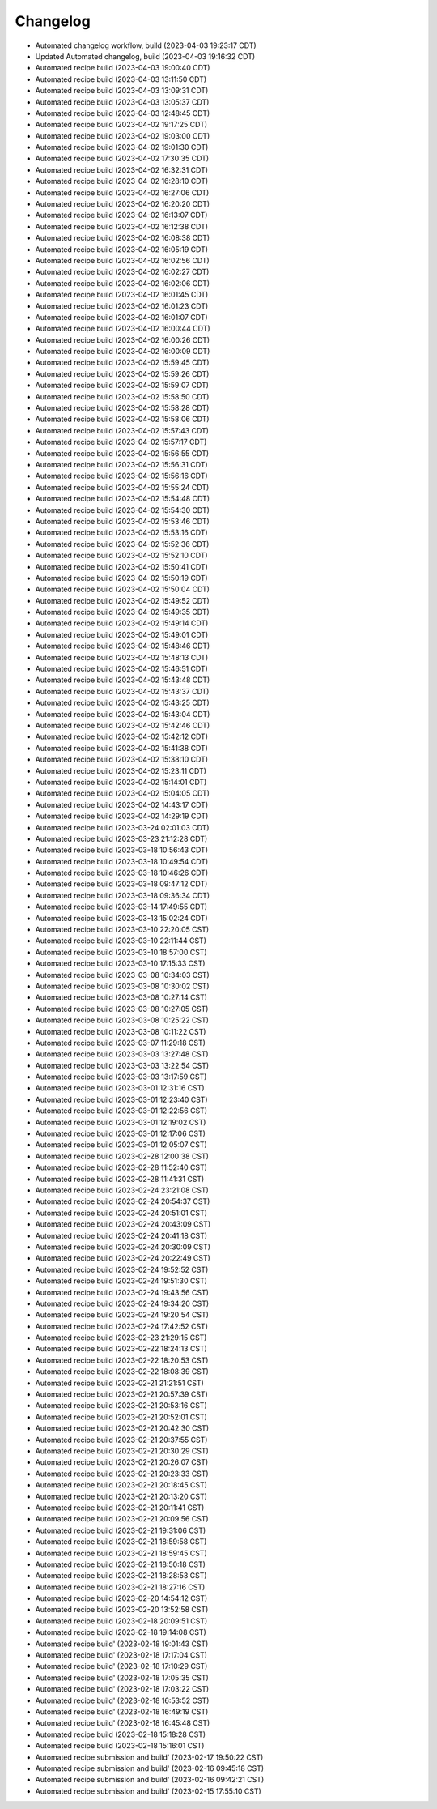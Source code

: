 Changelog
##################

- Automated changelog workflow, build (2023-04-03 19:23:17 CDT)
- Updated Automated changelog, build (2023-04-03 19:16:32 CDT)
- Automated recipe build (2023-04-03 19:00:40 CDT)
- Automated recipe build (2023-04-03 13:11:50 CDT)
- Automated recipe build (2023-04-03 13:09:31 CDT)
- Automated recipe build (2023-04-03 13:05:37 CDT)
- Automated recipe build (2023-04-03 12:48:45 CDT)
- Automated recipe build (2023-04-02 19:17:25 CDT)
- Automated recipe build (2023-04-02 19:03:00 CDT)
- Automated recipe build (2023-04-02 19:01:30 CDT)
- Automated recipe build (2023-04-02 17:30:35 CDT)
- Automated recipe build (2023-04-02 16:32:31 CDT)
- Automated recipe build (2023-04-02 16:28:10 CDT)
- Automated recipe build (2023-04-02 16:27:06 CDT)
- Automated recipe build (2023-04-02 16:20:20 CDT)
- Automated recipe build (2023-04-02 16:13:07 CDT)
- Automated recipe build (2023-04-02 16:12:38 CDT)
- Automated recipe build (2023-04-02 16:08:38 CDT)
- Automated recipe build (2023-04-02 16:05:19 CDT)
- Automated recipe build (2023-04-02 16:02:56 CDT)
- Automated recipe build (2023-04-02 16:02:27 CDT)
- Automated recipe build (2023-04-02 16:02:06 CDT)
- Automated recipe build (2023-04-02 16:01:45 CDT)
- Automated recipe build (2023-04-02 16:01:23 CDT)
- Automated recipe build (2023-04-02 16:01:07 CDT)
- Automated recipe build (2023-04-02 16:00:44 CDT)
- Automated recipe build (2023-04-02 16:00:26 CDT)
- Automated recipe build (2023-04-02 16:00:09 CDT)
- Automated recipe build (2023-04-02 15:59:45 CDT)
- Automated recipe build (2023-04-02 15:59:26 CDT)
- Automated recipe build (2023-04-02 15:59:07 CDT)
- Automated recipe build (2023-04-02 15:58:50 CDT)
- Automated recipe build (2023-04-02 15:58:28 CDT)
- Automated recipe build (2023-04-02 15:58:06 CDT)
- Automated recipe build (2023-04-02 15:57:43 CDT)
- Automated recipe build (2023-04-02 15:57:17 CDT)
- Automated recipe build (2023-04-02 15:56:55 CDT)
- Automated recipe build (2023-04-02 15:56:31 CDT)
- Automated recipe build (2023-04-02 15:56:16 CDT)
- Automated recipe build (2023-04-02 15:55:24 CDT)
- Automated recipe build (2023-04-02 15:54:48 CDT)
- Automated recipe build (2023-04-02 15:54:30 CDT)
- Automated recipe build (2023-04-02 15:53:46 CDT)
- Automated recipe build (2023-04-02 15:53:16 CDT)
- Automated recipe build (2023-04-02 15:52:36 CDT)
- Automated recipe build (2023-04-02 15:52:10 CDT)
- Automated recipe build (2023-04-02 15:50:41 CDT)
- Automated recipe build (2023-04-02 15:50:19 CDT)
- Automated recipe build (2023-04-02 15:50:04 CDT)
- Automated recipe build (2023-04-02 15:49:52 CDT)
- Automated recipe build (2023-04-02 15:49:35 CDT)
- Automated recipe build (2023-04-02 15:49:14 CDT)
- Automated recipe build (2023-04-02 15:49:01 CDT)
- Automated recipe build (2023-04-02 15:48:46 CDT)
- Automated recipe build (2023-04-02 15:48:13 CDT)
- Automated recipe build (2023-04-02 15:46:51 CDT)
- Automated recipe build (2023-04-02 15:43:48 CDT)
- Automated recipe build (2023-04-02 15:43:37 CDT)
- Automated recipe build (2023-04-02 15:43:25 CDT)
- Automated recipe build (2023-04-02 15:43:04 CDT)
- Automated recipe build (2023-04-02 15:42:46 CDT)
- Automated recipe build (2023-04-02 15:42:12 CDT)
- Automated recipe build (2023-04-02 15:41:38 CDT)
- Automated recipe build (2023-04-02 15:38:10 CDT)
- Automated recipe build (2023-04-02 15:23:11 CDT)
- Automated recipe build (2023-04-02 15:14:01 CDT)
- Automated recipe build (2023-04-02 15:04:05 CDT)
- Automated recipe build (2023-04-02 14:43:17 CDT)
- Automated recipe build (2023-04-02 14:29:19 CDT)
- Automated recipe build (2023-03-24 02:01:03 CDT)
- Automated recipe build (2023-03-23 21:12:28 CDT)
- Automated recipe build (2023-03-18 10:56:43 CDT)
- Automated recipe build (2023-03-18 10:49:54 CDT)
- Automated recipe build (2023-03-18 10:46:26 CDT)
- Automated recipe build (2023-03-18 09:47:12 CDT)
- Automated recipe build (2023-03-18 09:36:34 CDT)
- Automated recipe build (2023-03-14 17:49:55 CDT)
- Automated recipe build (2023-03-13 15:02:24 CDT)
- Automated recipe build (2023-03-10 22:20:05 CST)
- Automated recipe build (2023-03-10 22:11:44 CST)
- Automated recipe build (2023-03-10 18:57:00 CST)
- Automated recipe build (2023-03-10 17:15:33 CST)
- Automated recipe build (2023-03-08 10:34:03 CST)
- Automated recipe build (2023-03-08 10:30:02 CST)
- Automated recipe build (2023-03-08 10:27:14 CST)
- Automated recipe build (2023-03-08 10:27:05 CST)
- Automated recipe build (2023-03-08 10:25:22 CST)
- Automated recipe build (2023-03-08 10:11:22 CST)
- Automated recipe build (2023-03-07 11:29:18 CST)
- Automated recipe build (2023-03-03 13:27:48 CST)
- Automated recipe build (2023-03-03 13:22:54 CST)
- Automated recipe build (2023-03-03 13:17:59 CST)
- Automated recipe build (2023-03-01 12:31:16 CST)
- Automated recipe build (2023-03-01 12:23:40 CST)
- Automated recipe build (2023-03-01 12:22:56 CST)
- Automated recipe build (2023-03-01 12:19:02 CST)
- Automated recipe build (2023-03-01 12:17:06 CST)
- Automated recipe build (2023-03-01 12:05:07 CST)
- Automated recipe build (2023-02-28 12:00:38 CST)
- Automated recipe build (2023-02-28 11:52:40 CST)
- Automated recipe build (2023-02-28 11:41:31 CST)
- Automated recipe build (2023-02-24 23:21:08 CST)
- Automated recipe build (2023-02-24 20:54:37 CST)
- Automated recipe build (2023-02-24 20:51:01 CST)
- Automated recipe build (2023-02-24 20:43:09 CST)
- Automated recipe build (2023-02-24 20:41:18 CST)
- Automated recipe build (2023-02-24 20:30:09 CST)
- Automated recipe build (2023-02-24 20:22:49 CST)
- Automated recipe build (2023-02-24 19:52:52 CST)
- Automated recipe build (2023-02-24 19:51:30 CST)
- Automated recipe build (2023-02-24 19:43:56 CST)
- Automated recipe build (2023-02-24 19:34:20 CST)
- Automated recipe build (2023-02-24 19:20:54 CST)
- Automated recipe build (2023-02-24 17:42:52 CST)
- Automated recipe build (2023-02-23 21:29:15 CST)
- Automated recipe build (2023-02-22 18:24:13 CST)
- Automated recipe build (2023-02-22 18:20:53 CST)
- Automated recipe build (2023-02-22 18:08:39 CST)
- Automated recipe build (2023-02-21 21:21:51 CST)
- Automated recipe build (2023-02-21 20:57:39 CST)
- Automated recipe build (2023-02-21 20:53:16 CST)
- Automated recipe build (2023-02-21 20:52:01 CST)
- Automated recipe build (2023-02-21 20:42:30 CST)
- Automated recipe build (2023-02-21 20:37:55 CST)
- Automated recipe build (2023-02-21 20:30:29 CST)
- Automated recipe build (2023-02-21 20:26:07 CST)
- Automated recipe build (2023-02-21 20:23:33 CST)
- Automated recipe build (2023-02-21 20:18:45 CST)
- Automated recipe build (2023-02-21 20:13:20 CST)
- Automated recipe build (2023-02-21 20:11:41 CST)
- Automated recipe build (2023-02-21 20:09:56 CST)
- Automated recipe build (2023-02-21 19:31:06 CST)
- Automated recipe build (2023-02-21 18:59:58 CST)
- Automated recipe build (2023-02-21 18:59:45 CST)
- Automated recipe build (2023-02-21 18:50:18 CST)
- Automated recipe build (2023-02-21 18:28:53 CST)
- Automated recipe build (2023-02-21 18:27:16 CST)
- Automated recipe build (2023-02-20 14:54:12 CST)
- Automated recipe build (2023-02-20 13:52:58 CST)
- Automated recipe build (2023-02-18 20:09:51 CST)
- Automated recipe build (2023-02-18 19:14:08 CST)
- Automated recipe build' (2023-02-18 19:01:43 CST)
- Automated recipe build' (2023-02-18 17:17:04 CST)
- Automated recipe build' (2023-02-18 17:10:29 CST)
- Automated recipe build' (2023-02-18 17:05:35 CST)
- Automated recipe build' (2023-02-18 17:03:22 CST)
- Automated recipe build' (2023-02-18 16:53:52 CST)
- Automated recipe build' (2023-02-18 16:49:19 CST)
- Automated recipe build' (2023-02-18 16:45:48 CST)
- Automated recipe build (2023-02-18 15:18:28 CST)
- Automated recipe build (2023-02-18 15:16:01 CST)
- Automated recipe submission and build' (2023-02-17 19:50:22 CST)
- Automated recipe submission and build' (2023-02-16 09:45:18 CST)
- Automated recipe submission and build' (2023-02-16 09:42:21 CST)
- Automated recipe submission and build' (2023-02-15 17:55:10 CST)